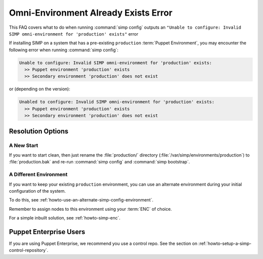 .. _faq_omni_exists:

Omni-Environment Already Exists Error
=====================================

This FAQ covers what to do when running :command:`simp config` outputs an
``"Unable to configure: Invalid SIMP omni-environment for 'production' exists"`` error

If installing SIMP on a system that has a pre-existing ``production`` :term:`Puppet Environment`,
you may encounter the following error when running :command:`simp config`:

.. code-block:: bash

    Unable to configure: Invalid SIMP omni-environment for 'production' exists:
      >> Puppet environment 'production' exists
      >> Secondary environment 'production' does not exist

or (depending on the version):

.. code-block:: bash

    Unabled to configure: Invalid SIMP omni-environment for 'production' exists:
      >> Puppet environment 'production' exists
      >> Secondary environment 'production' does not exist

Resolution Options
------------------

A New Start
^^^^^^^^^^^

If you want to start clean, then just rename the :file:`production/`
directory (:file:`/var/simp/environments/production`) to :file:`production.bak` and
re-run :command:`simp config` and :command:`simp bootstrap`.

A Different Environment
^^^^^^^^^^^^^^^^^^^^^^^

If you want to keep your existing ``production`` environment, you can use an
alternate environment during your initial configuration of the system.

To do this, see :ref:`howto-use-an-alternate-simp-config-environment`.

Remember to assign nodes to this environment using your :term:`ENC` of choice.

For a simple inbuilt solution, see :ref:`howto-simp-enc`.

Puppet Enterprise Users
-----------------------

If you are using Puppet Enterprise, we recommend you use a control repo. See the section on
:ref:`howto-setup-a-simp-control-repository`.
